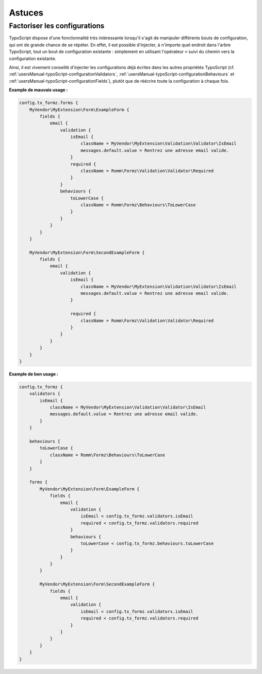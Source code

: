 ﻿.. include:: ../../Includes.txt


.. _usersManual-tips:

Astuces
=======

Factoriser les configurations
^^^^^^^^^^^^^^^^^^^^^^^^^^^^^

TypoScript dispose d'une fonctionnalité très intéressante lorsqu'il s'agit de manipuler différents bouts de configuration, qui ont de grande chance de se répéter. En effet, il est possible d'injecter, à n'importe quel endroit dans l'arbre TypoScript, tout un bout de configuration existante : simplement en utilisant l'opérateur ``<`` suivi du chemin vers la configuration existante.

Ainsi, il est vivement conseillé d'injecter les configurations déjà écrites dans les autres propriétés TypoScript (cf. :ref:`usersManual-typoScript-configurationValidators`, :ref:`usersManual-typoScript-configurationBehaviours` et :ref:`usersManual-typoScript-configurationFields`), plutôt que de réécrire toute la configuration à chaque fois.

**Example de mauvais usage :**

.. code-block:: typoscript

    config.tx_formz.forms {
        MyVendor\MyExtension\Form\ExampleForm {
            fields {
                email {
                    validation {
                        isEmail {
                            className = MyVendor\MyExtension\Validation\Validator\IsEmail
                            messages.default.value = Rentrez une adresse email valide.
                        }
                        required {
                            className = Romm\Formz\Validation\Validator\Required
                        }
                    }
                    behaviours {
                        toLowerCase {
                            className = Romm\Formz\Behaviours\ToLowerCase
                        }
                    }
                }
            }
        }

        MyVendor\MyExtension\Form\SecondExampleForm {
            fields {
                email {
                    validation {
                        isEmail {
                            className = MyVendor\MyExtension\Validation\Validator\IsEmail
                            messages.default.value = Rentrez une adresse email valide.
                        }

                        required {
                            className = Romm\Formz\Validation\Validator\Required
                        }
                    }
                }
            }
        }
    }

**Example de bon usage :**

.. code-block:: typoscript

    config.tx_formz {
        validators {
            isEmail {
                className = MyVendor\MyExtension\Validation\Validator\IsEmail
                messages.default.value = Rentrez une adresse email valide.
            }
        }

        behaviours {
            toLowerCase {
                className = Romm\Formz\Behaviours\ToLowerCase
            }
        }

        forms {
            MyVendor\MyExtension\Form\ExampleForm {
                fields {
                    email {
                        validation {
                            isEmail < config.tx_formz.validators.isEmail
                            required < config.tx_formz.validators.required
                        }
                        behaviours {
                            toLowerCase < config.tx_formz.behaviours.toLowerCase
                        }
                    }
                }
            }

            MyVendor\MyExtension\Form\SecondExampleForm {
                fields {
                    email {
                        validation {
                            isEmail < config.tx_formz.validators.isEmail
                            required < config.tx_formz.validators.required
                        }
                    }
                }
            }
        }
    }

